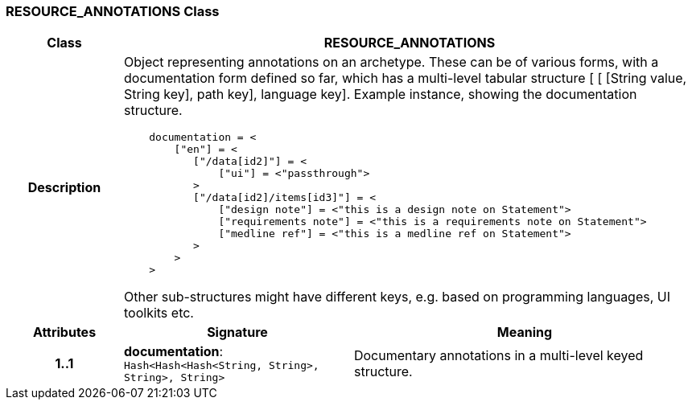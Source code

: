 === RESOURCE_ANNOTATIONS Class

[cols="^1,2,3"]
|===
h|*Class*
2+^h|*RESOURCE_ANNOTATIONS*

h|*Description*
2+a|Object representing annotations on an archetype. These can be of various forms, with a documentation form defined so far, which has a multi-level tabular structure [ [ [String value, String key], path key], language key]. Example instance, showing the documentation structure.

--------
    documentation = <
        ["en"] = <
           ["/data[id2]"] = <
               ["ui"] = <"passthrough">
           >
           ["/data[id2]/items[id3]"] = <
               ["design note"] = <"this is a design note on Statement">
               ["requirements note"] = <"this is a requirements note on Statement">
               ["medline ref"] = <"this is a medline ref on Statement">
           >
        >
    >
--------

Other sub-structures might have different keys, e.g.  based on programming languages, UI toolkits etc.

h|*Attributes*
^h|*Signature*
^h|*Meaning*

h|*1..1*
|*documentation*: `Hash<Hash<Hash<String, String>, String>, String>`
a|Documentary annotations in a multi-level keyed structure.
|===
